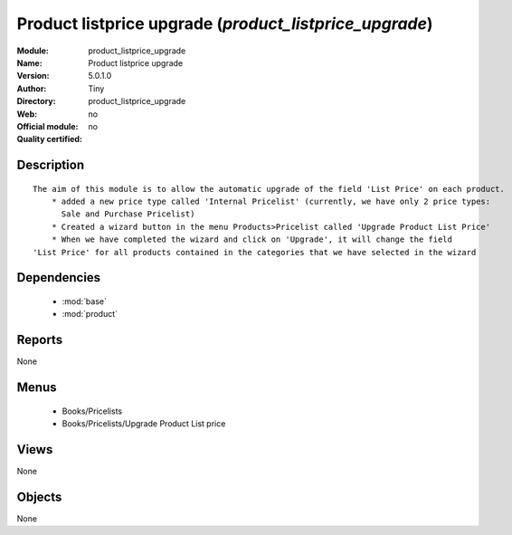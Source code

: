 
.. module:: product_listprice_upgrade
    :synopsis: Product listprice upgrade 
    :noindex:
.. 

.. raw:: html

    <link rel="stylesheet" href="../_static/hide_objects_in_sidebar.css" type="text/css" />

Product listprice upgrade (*product_listprice_upgrade*)
=======================================================
:Module: product_listprice_upgrade
:Name: Product listprice upgrade
:Version: 5.0.1.0
:Author: Tiny
:Directory: product_listprice_upgrade
:Web: 
:Official module: no
:Quality certified: no

Description
-----------

::

  The aim of this module is to allow the automatic upgrade of the field 'List Price' on each product.
      * added a new price type called 'Internal Pricelist' (currently, we have only 2 price types: 
        Sale and Purchase Pricelist)
      * Created a wizard button in the menu Products>Pricelist called 'Upgrade Product List Price'
      * When we have completed the wizard and click on 'Upgrade', it will change the field 
  'List Price' for all products contained in the categories that we have selected in the wizard

Dependencies
------------

 * :mod:`base`
 * :mod:`product`

Reports
-------

None


Menus
-------

 * Books/Pricelists
 * Books/Pricelists/Upgrade Product List price

Views
-----


None



Objects
-------

None
